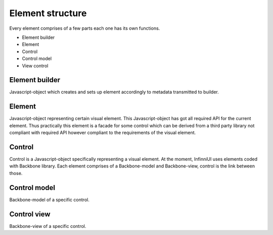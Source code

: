 Element structure
=====================

Every element comprises of a few parts each one has its own functions.

-  Element builder
-  Element
-  Control
-  Control model
-  View control

Element builder
---------------

Javascript-object which creates and sets up element accordingly to metadata transmitted to builder.

Element
-------

Javascript-object representing certain visual element. This Javascript-object has got all required API for the current element. Thus practically this element is a facade for some control which can be derived from a third party library not compliant with required API however compliant to the requirements of the visual element.

Control
-------

Control is a Javascript-object specifically representing a visual element. At the moment, InfinniUI uses elements coded with Backbone library. Each element comprises of a Backbone-model and Backbone-view, control is the link between those.

Control model
---------------

Backbone-model of a specific control.

Control view
----------------------

Backbone-view of a specific control.

